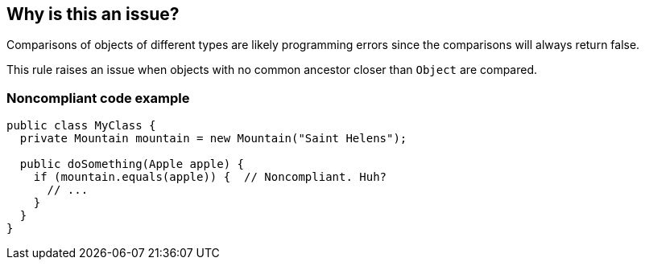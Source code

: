 == Why is this an issue?

Comparisons of objects of different types are likely programming errors since the comparisons will always return false. 


This rule raises an issue when objects with no common ancestor closer than ``++Object++`` are compared.


=== Noncompliant code example

[source,text]
----
public class MyClass {
  private Mountain mountain = new Mountain("Saint Helens");

  public doSomething(Apple apple) {
    if (mountain.equals(apple)) {  // Noncompliant. Huh?
      // ...
    }
  }
}
----

